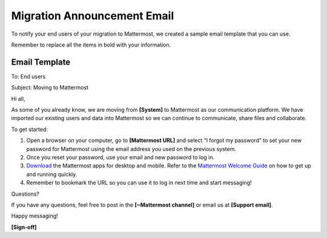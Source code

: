 Migration Announcement Email
===========================

To notify your end users of your migration to Mattermost, we created a sample email template that you can use.

Remember to replace all the items in bold with your information.


Email Template
-------------------

To: End users

Subject: Moving to Mattermost


Hi all,

As some of you already know, we are moving from **[System]** to Mattermost as our communication platform. We have imported our existing users and data into Mattermost so we can continue to communicate, share files and collaborate.
 
To get started:

1. Open a browser on your computer, go to **[Mattermost URL]** and select “I forgot my password” to set your new password for Mattermost using the email address you used on the previous system.  

2. Once you reset your password, use your email and new password to log in. 

3. `Download <https://about.mattermost.com/download/#mattermostApps>`_ the Mattermost apps for desktop and mobile. Refer to the `Mattermost Welcome Guide <https://docs.mattermost.com/help/getting-started/welcome-to-mattermost.html>`_ on how to get up and running quickly.

4. Remember to bookmark the URL so you can use it to log in next time and start messaging!

Questions?

If you have any questions, feel free to post in the **[~Mattermost channel]** or email us at **[Support email]**.

Happy messaging!

**[Sign-off]**
